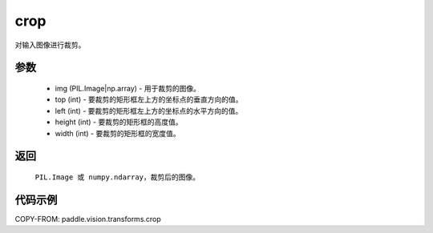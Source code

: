 .. _cn_api_vision_transforms_crop:

crop
-------------------------------

.. py:function:: paddle.vision.transforms.crop(img, top, left, height, width)

对输入图像进行裁剪。

参数
:::::::::

    - img (PIL.Image|np.array) - 用于裁剪的图像。
    - top (int) - 要裁剪的矩形框左上方的坐标点的垂直方向的值。
    - left (int) - 要裁剪的矩形框左上方的坐标点的水平方向的值。
    - height (int) - 要裁剪的矩形框的高度值。
    - width (int) - 要裁剪的矩形框的宽度值。

返回
:::::::::

    ``PIL.Image 或 numpy.ndarray``，裁剪后的图像。

代码示例
:::::::::

COPY-FROM: paddle.vision.transforms.crop
